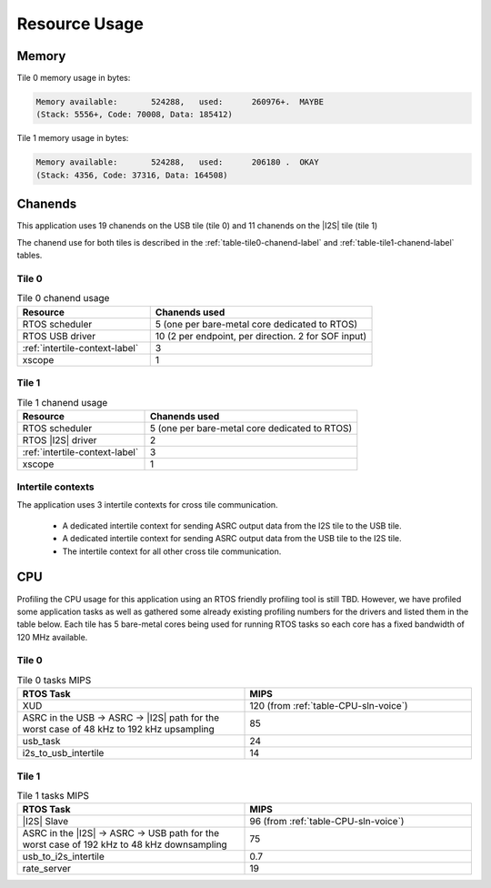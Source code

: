 
**************
Resource Usage
**************

Memory
======

Tile 0 memory usage in bytes:

.. code-block:: console

    Memory available:       524288,   used:      260976+.  MAYBE
    (Stack: 5556+, Code: 70008, Data: 185412)

Tile 1 memory usage in bytes:

.. code-block:: console

    Memory available:       524288,   used:      206180 .  OKAY
    (Stack: 4356, Code: 37316, Data: 164508)

Chanends
========

This application uses 19 chanends on the USB tile (tile 0) and 11 chanends on the |I2S| tile (tile 1)

The chanend use for both tiles is described in the :ref:`table-tile0-chanend-label` and :ref:`table-tile1-chanend-label` tables.

Tile 0
------

.. _table-tile0-chanend-label:

.. list-table:: Tile 0 chanend usage
   :widths: 30 50
   :header-rows: 1
   :align: left

   * - Resource
     - Chanends used
   * - RTOS scheduler
     - 5 (one per bare-metal core dedicated to RTOS)
   * - RTOS USB driver
     - 10 (2 per endpoint, per direction. 2 for SOF input)
   * - :ref:`intertile-context-label`
     - 3
   * - xscope
     - 1


Tile 1
------

.. _table-tile1-chanend-label:

.. list-table:: Tile 1 chanend usage
   :widths: 30 50
   :header-rows: 1
   :align: left

   * - Resource
     - Chanends used
   * - RTOS scheduler
     - 5 (one per bare-metal core dedicated to RTOS)
   * - RTOS |I2S| driver
     - 2
   * - :ref:`intertile-context-label`
     - 3
   * - xscope
     - 1


.. _intertile-context-label:

Intertile contexts
------------------

The application uses 3 intertile contexts for cross tile communication.

    * A dedicated intertile context for sending ASRC output data from the I2S tile to the USB tile.
    * A dedicated intertile context for sending ASRC output data from the USB tile to the I2S tile.
    * The intertile context for all other cross tile communication.


CPU
===

Profiling the CPU usage for this application using an RTOS friendly profiling tool is still TBD.
However, we have profiled some application tasks as well as gathered some already existing profiling numbers for the drivers and listed them in the table below.
Each tile has 5 bare-metal cores being used for running RTOS tasks so each core has a fixed bandwidth of 120 MHz available.

Tile 0
------

.. list-table:: Tile 0 tasks MIPS
   :widths: 50 50
   :header-rows: 1
   :align: left

   * - RTOS Task
     - MIPS
   * - XUD
     - 120 (from :ref:`table-CPU-sln-voice`)
   * - ASRC in the USB -> ASRC -> |I2S| path for the worst case of 48 kHz to 192 kHz upsampling
     - 85
   * - usb_task
     - 24
   * - i2s_to_usb_intertile
     - 14



Tile 1
------

.. list-table:: Tile 1 tasks MIPS
   :widths: 50 50
   :header-rows: 1
   :align: left

   * - RTOS Task
     - MIPS
   * - |I2S| Slave
     - 96 (from :ref:`table-CPU-sln-voice`)
   * - ASRC in the |I2S| -> ASRC -> USB path for the worst case of 192 kHz to 48 kHz downsampling
     - 75
   * - usb_to_i2s_intertile
     - 0.7
   * - rate_server
     - 19
